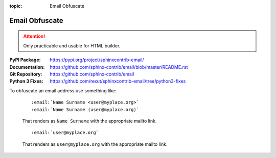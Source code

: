 :topic: Email Obfuscate

.. index::
   triple: Sphinx; Extension; Email Obfuscate

Email Obfuscate
###############

.. attention::

   Only practicable and usable for HTML builder.

:PyPI Package:   https://pypi.org/project/sphinxcontrib-email/
:Documentation:  https://github.com/sphinx-contrib/email/blob/master/README.rst
:Git Repository: https://github.com/sphinx-contrib/email
:Python 3 Fixes: https://github.com/rexut/sphinxcontrib-email/tree/python3-fixes

.. todo:: activate "Email Obfuscate" extension.

To obfuscate an email address use something like:

   ::

      :email:`Name Surname <user@myplace.org>`
      :email:`Name Surname (user@myplace.org)`

   That renders as ``Name Surname`` with the appropriate mailto link.

   ::

      :email:`user@myplace.org`

   That renders as ``user@myplace.org`` with the appropriate mailto link.

.. rst:role:: email

   :the example:

      .. literalinclude:: email-example.rsti
         :end-before: .. Local variables:
         :language: rst
         :linenos:

   .. code-block:: rst

      :which gives:

         .. include:: email-example.rsti

.. Local variables:
   coding: utf-8
   mode: text
   mode: rst
   End:
   vim: fileencoding=utf-8 filetype=rst :
